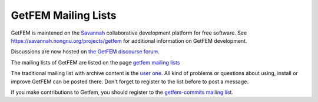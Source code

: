 
.. index:: mailing lists

.. _mailing-lists:

GetFEM Mailing Lists
======================

GetFEM is maintened on the `Savannah <http://Savannah.gnu.org>`_ collaborative development platform for free software. See https://savannah.nongnu.org/projects/getfem for additional information on GetFEM development.

Discussions are now hosted on `the GetFEM discourse forum <https://getfem.discourse.group/>`_.

The mailing lists of GetFEM are listed on the page `getfem mailing lists <https://savannah.nongnu.org/mail/?group=getfem>`_

The traditional mailing list with archive content is the `user one <https://lists.nongnu.org/mailman/listinfo/getfem-users>`_. All kind of problems or questions about using, install or improve GetFEM can be posted there. Don't forget to register to the list before to post a message.

If you make contributions to Getfem, you should register to the `getfem-commits mailing list <https://lists.nongnu.org/mailman/listinfo/getfem-commits>`_.


